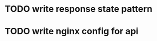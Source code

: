 * TODO write response state pattern
  SCHEDULED: <2017-01-06 Fri>
* TODO write nginx config for api 
  SCHEDULED: <2017-02-05 Sun>

